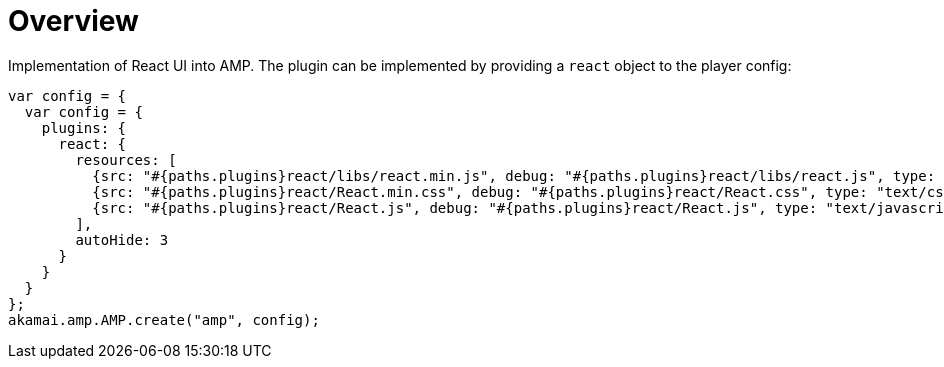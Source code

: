 = Overview

Implementation of React UI into AMP. The plugin can be implemented by providing a `react` object to the player config:

[source,javascript]
----
var config = {
  var config = {
    plugins: {
      react: {
        resources: [
          {src: "#{paths.plugins}react/libs/react.min.js", debug: "#{paths.plugins}react/libs/react.js", type: "text/javascript"},
          {src: "#{paths.plugins}react/React.min.css", debug: "#{paths.plugins}react/React.css", type: "text/css"},
          {src: "#{paths.plugins}react/React.js", debug: "#{paths.plugins}react/React.js", type: "text/javascript"}
        ],
        autoHide: 3
      }
    }
  }
};
akamai.amp.AMP.create("amp", config);
----
